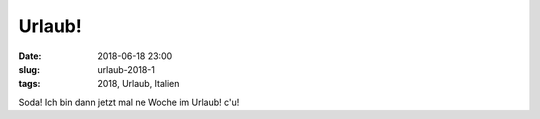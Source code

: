 Urlaub!
##############################################
:date: 2018-06-18 23:00
:slug: urlaub-2018-1
:tags: 2018, Urlaub, Italien

Soda!
Ich bin dann jetzt mal ne Woche im Urlaub!
c'u!

